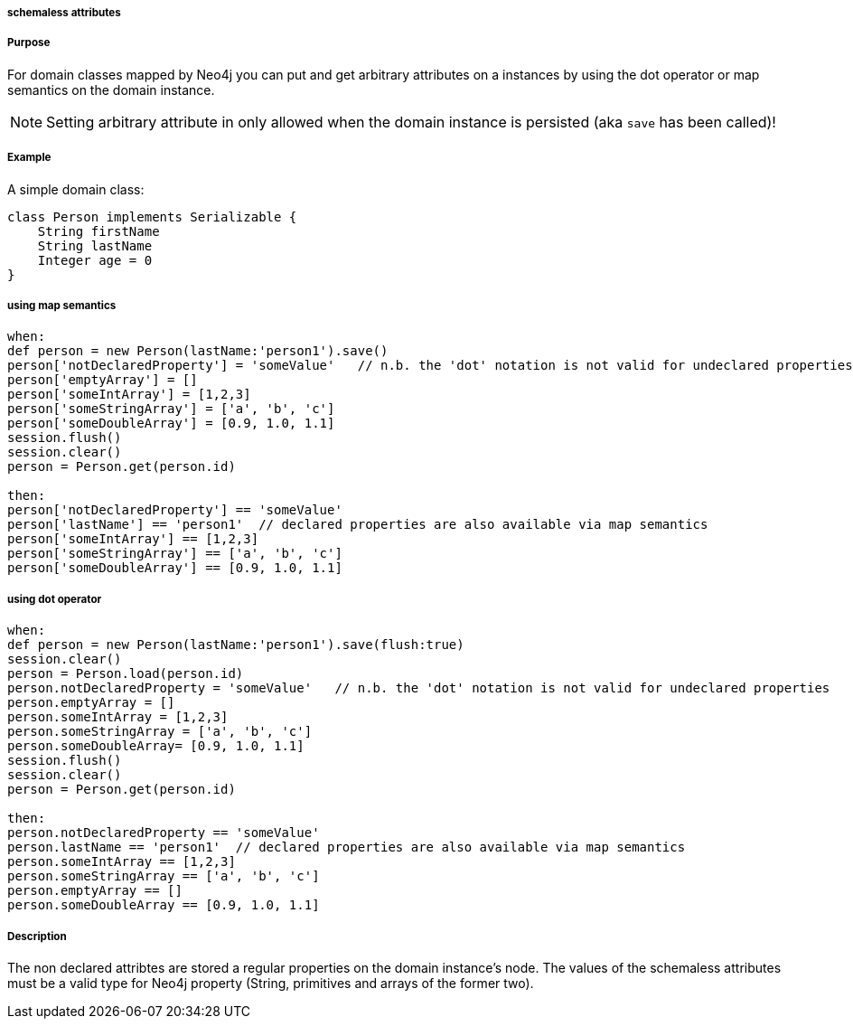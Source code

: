 
===== schemaless attributes



===== Purpose


For domain classes mapped by Neo4j you can put and get arbitrary attributes on a instances by using the dot operator or
map semantics on the domain instance.

NOTE: Setting arbitrary attribute in only allowed when the domain instance is persisted (aka `save` has been called)!


===== Example


A simple domain class:
[source,groovy]
----
class Person implements Serializable {
    String firstName
    String lastName
    Integer age = 0
}
----


===== using map semantics

[source,groovy]
----
when:
def person = new Person(lastName:'person1').save()
person['notDeclaredProperty'] = 'someValue'   // n.b. the 'dot' notation is not valid for undeclared properties
person['emptyArray'] = []
person['someIntArray'] = [1,2,3]
person['someStringArray'] = ['a', 'b', 'c']
person['someDoubleArray'] = [0.9, 1.0, 1.1]
session.flush()
session.clear()
person = Person.get(person.id)

then:
person['notDeclaredProperty'] == 'someValue'
person['lastName'] == 'person1'  // declared properties are also available via map semantics
person['someIntArray'] == [1,2,3]
person['someStringArray'] == ['a', 'b', 'c']
person['someDoubleArray'] == [0.9, 1.0, 1.1]
----


===== using dot operator

[source,groovy]
----
when:
def person = new Person(lastName:'person1').save(flush:true)
session.clear()
person = Person.load(person.id)
person.notDeclaredProperty = 'someValue'   // n.b. the 'dot' notation is not valid for undeclared properties
person.emptyArray = []
person.someIntArray = [1,2,3]
person.someStringArray = ['a', 'b', 'c']
person.someDoubleArray= [0.9, 1.0, 1.1]
session.flush()
session.clear()
person = Person.get(person.id)

then:
person.notDeclaredProperty == 'someValue'
person.lastName == 'person1'  // declared properties are also available via map semantics
person.someIntArray == [1,2,3]
person.someStringArray == ['a', 'b', 'c']
person.emptyArray == []
person.someDoubleArray == [0.9, 1.0, 1.1]
----


===== Description


The non declared attribtes are stored a regular properties on the domain instance's node. The values of the schemaless
attributes must be a valid type for Neo4j property (String, primitives and arrays of the former two).


